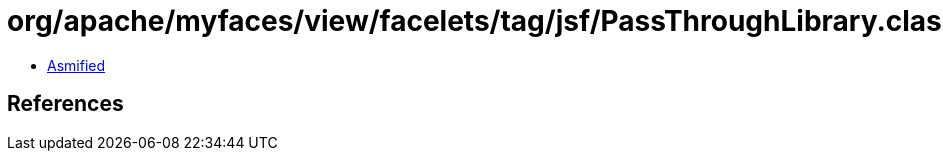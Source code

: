 = org/apache/myfaces/view/facelets/tag/jsf/PassThroughLibrary.class

 - link:PassThroughLibrary-asmified.java[Asmified]

== References

